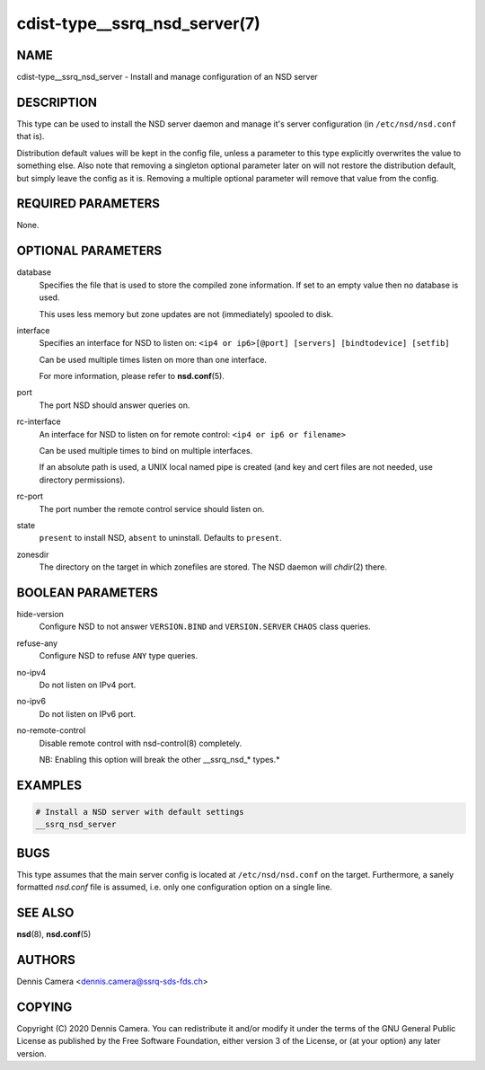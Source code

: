 cdist-type__ssrq_nsd_server(7)
==============================

NAME
----
cdist-type__ssrq_nsd_server - Install and manage configuration of an NSD server


DESCRIPTION
-----------

This type can be used to install the NSD server daemon and manage it's server
configuration (in ``/etc/nsd/nsd.conf`` that is).

Distribution default values will be kept in the config file, unless a parameter
to this type explicitly overwrites the value to something else.
Also note that removing a singleton optional parameter later on will not restore
the distribution default, but simply leave the config as it is.
Removing a multiple optional parameter will remove that value from the config.


REQUIRED PARAMETERS
-------------------
None.


OPTIONAL PARAMETERS
-------------------
database
    Specifies the file that is used to store the compiled zone information.
    If set to an empty value then no database is used.

    This uses less memory but zone updates are not (immediately) spooled to
    disk.
interface
    Specifies an interface for NSD to listen on:
    ``<ip4 or ip6>[@port] [servers] [bindtodevice] [setfib]``

    Can be used multiple times listen on more than one interface.

    For more information, please refer to :strong:`nsd.conf`\ (5).
port
    The port NSD should answer queries on.
rc-interface
    An interface for NSD to listen on for remote control:
    ``<ip4 or ip6 or filename>``

    Can be used multiple times to bind on multiple interfaces.

    If an absolute path is used, a UNIX local named pipe is created (and key and
    cert files are not needed, use directory permissions).
rc-port
    The port number the remote control service should listen on.
state
    ``present`` to install NSD, ``absent`` to uninstall.
    Defaults to ``present``.
zonesdir
    The directory on the target in which zonefiles are stored.
    The NSD daemon will `chdir`\ (2) there.


BOOLEAN PARAMETERS
------------------
hide-version
    Configure NSD to not answer ``VERSION.BIND`` and ``VERSION.SERVER``
    ``CHAOS`` class queries.
refuse-any
    Configure NSD to refuse ``ANY`` type queries.
no-ipv4
    Do not listen on IPv4 port.
no-ipv6
    Do not listen on IPv6 port.
no-remote-control
    Disable remote control with nsd-control(8) completely.

    NB: Enabling this option will break the other __ssrq_nsd_* types.*


EXAMPLES
--------

.. code-block:: sh

    # Install a NSD server with default settings
    __ssrq_nsd_server


BUGS
----
This type assumes that the main server config is located at
``/etc/nsd/nsd.conf`` on the target.
Furthermore, a sanely formatted `nsd.conf` file is assumed, i.e. only one
configuration option on a single line.


SEE ALSO
--------
:strong:`nsd`\ (8), :strong:`nsd.conf`\ (5)


AUTHORS
-------
Dennis Camera <dennis.camera@ssrq-sds-fds.ch>


COPYING
-------
Copyright \(C) 2020 Dennis Camera. You can redistribute it
and/or modify it under the terms of the GNU General Public License as
published by the Free Software Foundation, either version 3 of the
License, or (at your option) any later version.
